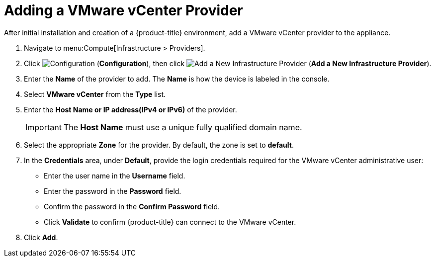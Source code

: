 = Adding a VMware vCenter Provider

After initial installation and creation of a {product-title} environment, add a VMware vCenter provider to the appliance.

. Navigate to menu:Compute[Infrastructure > Providers].
. Click  image:1847.png[Configuration] (*Configuration*), then click image:1862.png[Add a New Infrastructure Provider] (*Add a New Infrastructure Provider*). 
. Enter the *Name* of the provider to add. The *Name* is how the device is labeled in the console.
. Select *VMware vCenter* from the *Type* list.
. Enter the *Host Name or IP address(IPv4 or IPv6)* of the provider.
+
[IMPORTANT]
====
The *Host Name* must use a unique fully qualified domain name.
====
+
. Select the appropriate *Zone* for the provider.
  By default, the zone is set to *default*.
. In the *Credentials* area, under *Default*, provide the login credentials required for the VMware vCenter administrative user:
* Enter the user name in the *Username* field.
* Enter the password in the *Password* field.
* Confirm the password in the *Confirm Password* field.
* Click *Validate* to confirm {product-title} can connect to the VMware vCenter.
. Click *Add*.





